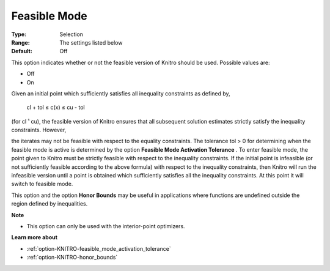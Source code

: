 .. _option-KNITRO-feasible_mode:


Feasible Mode
=============



:Type:	Selection	
:Range:	The settings listed below	
:Default:	Off	



This option indicates whether or not the feasible version of Knitro should be used. Possible values are:



*	Off
*	On




Given an initial point which sufficiently satisfies all inequality constraints as defined by,





	cl + tol ≤ c(x) ≤ cu - tol





(for cl ¹ cu), the feasible version of Knitro ensures that all subsequent solution estimates strictly satisfy the inequality constraints. However,


the iterates may not be feasible with respect to the equality constraints. The tolerance tol > 0 for determining when the feasible mode is active is determined by the option **Feasible Mode Activation Tolerance** . To enter feasible mode, the point given to Knitro must be strictly feasible with respect to the inequality constraints. If the initial point is infeasible (or not sufficiently feasible according to the above formula) with respect to the inequality constraints, then Knitro will run the infeasible version until a point is obtained which sufficiently satisfies all the inequality constraints. At this point it will switch to feasible mode.





This option and the option **Honor Bounds**  may be useful in applications where functions are undefined outside the region defined by inequalities.





**Note** 

*	This option can only be used with the interior-point optimizers.




**Learn more about** 

*	:ref:`option-KNITRO-feasible_mode_activation_tolerance`  
*	:ref:`option-KNITRO-honor_bounds`  
